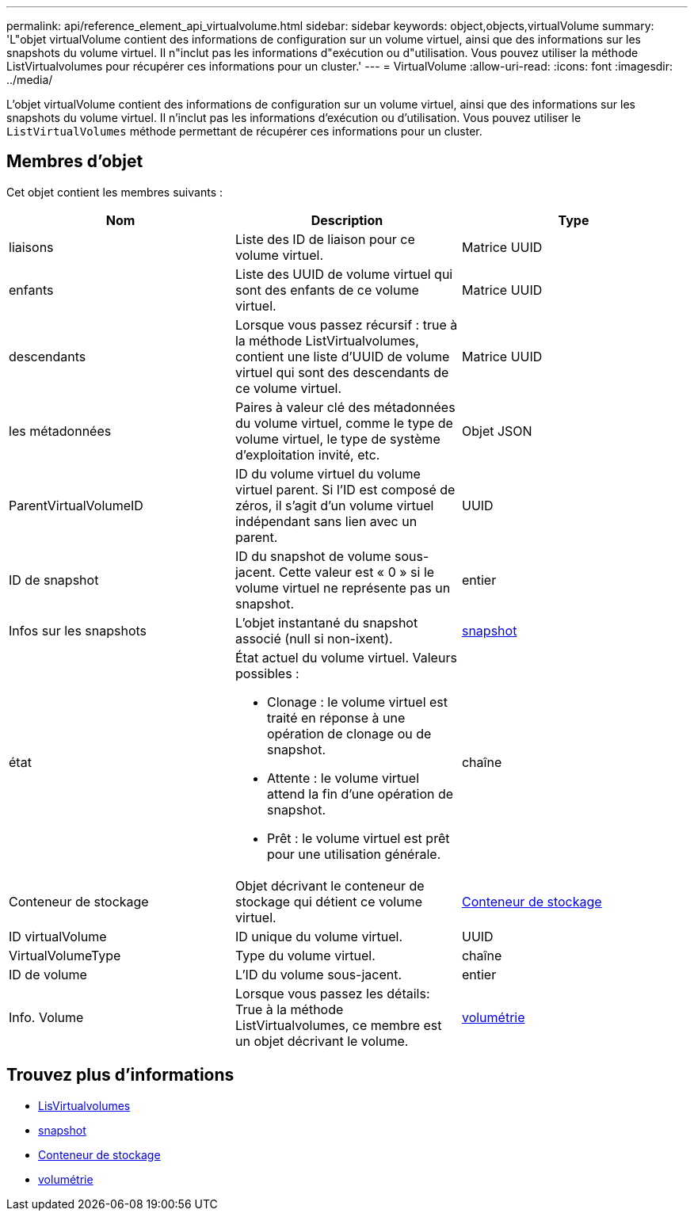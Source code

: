 ---
permalink: api/reference_element_api_virtualvolume.html 
sidebar: sidebar 
keywords: object,objects,virtualVolume 
summary: 'L"objet virtualVolume contient des informations de configuration sur un volume virtuel, ainsi que des informations sur les snapshots du volume virtuel. Il n"inclut pas les informations d"exécution ou d"utilisation. Vous pouvez utiliser la méthode ListVirtualvolumes pour récupérer ces informations pour un cluster.' 
---
= VirtualVolume
:allow-uri-read: 
:icons: font
:imagesdir: ../media/


[role="lead"]
L'objet virtualVolume contient des informations de configuration sur un volume virtuel, ainsi que des informations sur les snapshots du volume virtuel. Il n'inclut pas les informations d'exécution ou d'utilisation. Vous pouvez utiliser le `ListVirtualVolumes` méthode permettant de récupérer ces informations pour un cluster.



== Membres d'objet

Cet objet contient les membres suivants :

|===
| Nom | Description | Type 


 a| 
liaisons
 a| 
Liste des ID de liaison pour ce volume virtuel.
 a| 
Matrice UUID



 a| 
enfants
 a| 
Liste des UUID de volume virtuel qui sont des enfants de ce volume virtuel.
 a| 
Matrice UUID



 a| 
descendants
 a| 
Lorsque vous passez récursif : true à la méthode ListVirtualvolumes, contient une liste d'UUID de volume virtuel qui sont des descendants de ce volume virtuel.
 a| 
Matrice UUID



 a| 
les métadonnées
 a| 
Paires à valeur clé des métadonnées du volume virtuel, comme le type de volume virtuel, le type de système d'exploitation invité, etc.
 a| 
Objet JSON



 a| 
ParentVirtualVolumeID
 a| 
ID du volume virtuel du volume virtuel parent. Si l'ID est composé de zéros, il s'agit d'un volume virtuel indépendant sans lien avec un parent.
 a| 
UUID



 a| 
ID de snapshot
 a| 
ID du snapshot de volume sous-jacent. Cette valeur est « 0 » si le volume virtuel ne représente pas un snapshot.
 a| 
entier



 a| 
Infos sur les snapshots
 a| 
L'objet instantané du snapshot associé (null si non-ixent).
 a| 
xref:reference_element_api_snapshot.adoc[snapshot]



 a| 
état
 a| 
État actuel du volume virtuel. Valeurs possibles :

* Clonage : le volume virtuel est traité en réponse à une opération de clonage ou de snapshot.
* Attente : le volume virtuel attend la fin d'une opération de snapshot.
* Prêt : le volume virtuel est prêt pour une utilisation générale.

 a| 
chaîne



 a| 
Conteneur de stockage
 a| 
Objet décrivant le conteneur de stockage qui détient ce volume virtuel.
 a| 
xref:reference_element_api_storagecontainer.adoc[Conteneur de stockage]



 a| 
ID virtualVolume
 a| 
ID unique du volume virtuel.
 a| 
UUID



 a| 
VirtualVolumeType
 a| 
Type du volume virtuel.
 a| 
chaîne



 a| 
ID de volume
 a| 
L'ID du volume sous-jacent.
 a| 
entier



 a| 
Info. Volume
 a| 
Lorsque vous passez les détails: True à la méthode ListVirtualvolumes, ce membre est un objet décrivant le volume.
 a| 
xref:reference_element_api_volume.adoc[volumétrie]

|===


== Trouvez plus d'informations

* xref:reference_element_api_listvirtualvolumes.adoc[LisVirtualvolumes]
* xref:reference_element_api_snapshot.adoc[snapshot]
* xref:reference_element_api_storagecontainer.adoc[Conteneur de stockage]
* xref:reference_element_api_volume.adoc[volumétrie]

